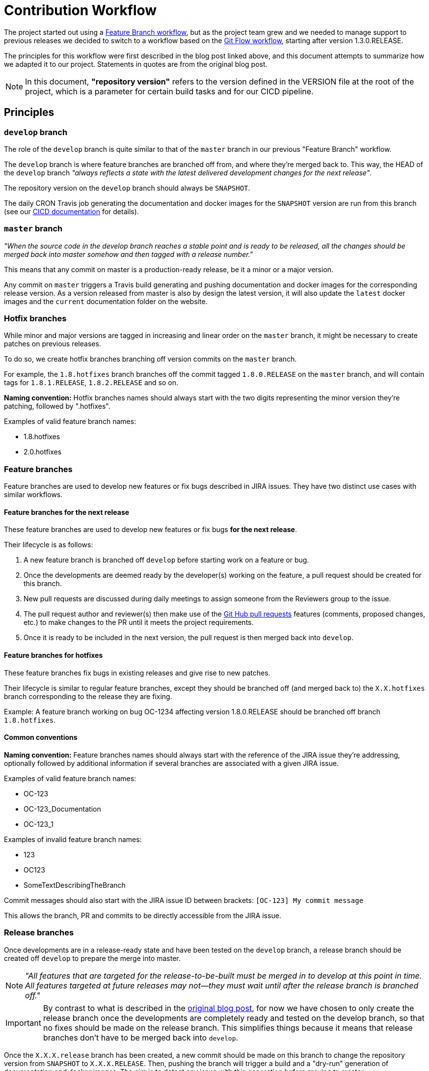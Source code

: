 // Copyright (c) 2018-2020 RTE (http://www.rte-france.com)
// See AUTHORS.txt
// This document is subject to the terms of the Creative Commons Attribution 4.0 International license.
// If a copy of the license was not distributed with this
// file, You can obtain one at https://creativecommons.org/licenses/by/4.0/.
// SPDX-License-Identifier: CC-BY-4.0


:git_flow_post: https://nvie.com/posts/a-successful-git-branching-model/

= Contribution Workflow

The project started out using a
link:https://www.atlassian.com/git/tutorials/comparing-workflows/feature-branch-workflow[Feature Branch workflow], but
as the project team grew and we needed to manage support to previous releases we decided to switch to a workflow
based on the
link:{git_flow_post}[Git Flow workflow], starting after version 1.3.0.RELEASE.

The principles for this workflow were first described in the blog post linked above, and this document attempts to
summarize how we adapted it to our project. Statements in quotes are from the original blog post.

NOTE: In this document, *"repository version"* refers to the version defined in the VERSION file at the root of the
project, which is a parameter for certain build tasks and for our CICD pipeline.

== Principles

=== `develop` branch

The role of the `develop` branch is quite similar to that of the `master` branch in our previous "Feature Branch"
workflow.

The `develop` branch is where feature branches are branched off from, and where they're merged back to. This way,
the HEAD of the `develop` branch _"always reflects a state with the latest delivered development changes for the next
release"_.

The repository version on the `develop` branch should always be `SNAPSHOT`.

The daily CRON Travis job generating the documentation and docker images for the `SNAPSHOT` version are run from
this branch (see our
ifdef::single-page-doc[<<CICD, CICD documentation>>]
ifndef::single-page-doc[<<{gradle-rootdir}/documentation/current/CICD/index.adoc, CICD documentation>>]
for details).

=== `master` branch

_"When the source code in the develop branch reaches a stable point and is ready to be released, all the changes
should be merged back into master somehow and then tagged with a release number."_

This means that any commit on master is a production-ready release, be it a minor or a major version.

Any commit on `master` triggers a Travis build generating and pushing documentation and docker images for the
corresponding release version. As a version released from master is also by design the latest version, it will also
update the `latest` docker images and the `current` documentation folder on the website.

=== Hotfix branches

While minor and major versions are tagged in increasing and linear order on the `master` branch, it might be necessary
to create patches on previous releases.

To do so, we create hotfix branches branching off version commits on the `master` branch.

For example, the `1.8.hotfixes` branch branches off the commit tagged `1.8.0.RELEASE` on the `master` branch, and will
contain tags for `1.8.1.RELEASE`, `1.8.2.RELEASE` and so on.

*Naming convention:* Hotfix branches names should always start with the two digits representing the minor version
they're patching, followed by ".hotfixes".

.Examples of valid feature branch names:
* 1.8.hotfixes
* 2.0.hotfixes

=== Feature branches

Feature branches are used to develop new features or fix bugs described in JIRA issues.
They have two distinct use cases with similar workflows.

==== Feature branches for the next release

These feature branches are used to develop new features or fix bugs *for the next release*.

Their lifecycle is as follows:

. A new feature branch is branched off `develop` before starting work on a feature or bug.
. Once the developments are deemed ready by the developer(s) working on the feature, a pull request should be created
for this branch.
. New pull requests are discussed during daily meetings to assign someone from the Reviewers group to the issue.
. The pull request author and reviewer(s) then make use of the
link:https://help.github.com/en/github/collaborating-with-issues-and-pull-requests/about-pull-requests[Git Hub pull requests]
features (comments, proposed changes, etc.) to make changes to the PR until it meets the project requirements.
. Once it is ready to be included in the next version, the pull request is then merged back into `develop`.

==== Feature branches for hotfixes

These feature branches fix bugs in existing releases and give rise to new patches.

Their lifecycle is similar to regular feature branches, except they should be branched off (and merged back to) the
`X.X.hotfixes` branch corresponding to the release they are fixing.

Example: A feature branch working on bug OC-1234 affecting version 1.8.0.RELEASE should be branched off
branch `1.8.hotfixes`.

==== Common conventions

*Naming convention:* Feature branches names should always start with the reference of the JIRA issue they're addressing,
optionally followed by additional information if several branches are associated with a given JIRA issue.

.Examples of valid feature branch names:
* OC-123
* OC-123_Documentation
* OC-123_1

.Examples of invalid feature branch names:
* 123
* OC123
* SomeTextDescribingTheBranch

Commit messages should also start with the JIRA issue ID between brackets: `[OC-123] My commit message`

This allows the branch, PR and commits to be directly accessible from the JIRA issue.

=== Release branches

Once developments are in a release-ready state and have been tested on the `develop` branch, a release branch should
be created off `develop` to prepare the merge into master.

NOTE: _"All features that are targeted for the release-to-be-built must be merged in to develop at this point in time.
All features targeted at future releases may not—they must wait until after the release branch is branched off."_

IMPORTANT: By contrast to what is described in the link:{git_flow_post}[original blog post], for now we have chosen to
only create the release branch once the developments are completely ready and tested on the develop branch, so that no
fixes should be made on the release branch. This simplifies things because it means that release branches don't have to
be merged back into `develop`.

Once the `X.X.X.release` branch has been created, a new commit should be made on this branch to change the repository
version from `SNAPSHOT` to `X.X.X.RELEASE`.
Then, pushing the branch will trigger a build and a "dry-run" generation of documentation and docker images. The aim
is to detect any issue with this generation before moving to master.

Finally, the `X.X.X.release` can be merged into `master`, triggering
The resulting merge commit on `master` should then be tagged with `X.X.X.RELEASE`.

All commits on `master` should be merged commits from `release` branches, direct pushes on master will be disabled in
the future.

*Naming convention:* The name of a release branch should match the repository version it is meant to merge into
`master` but in lower case to avoid confusion with release tags on master.

Example: The valid branch name for the branch bringing 1.3.0.RELEASE into `master` is 1.3.0.release

== Examples and commands

The aim of this section is to illustrate how our workflow works on a concrete example, complete with the required
`git` commands.

=== Initial state

In the initial state of our example, only `develop` and `master` exist.

The repository version in `master` is `1.3.0.RELEASE`, and the `develop` branch has just been branched off it. Commits
have been added to `develop` to change the repository version to `SNAPSHOT` and implement the changes necessary for
Git flow.

=== Starting work on a new feature for the next version

Let's say we want to start working on feature OC-Feature1 described in our JIRA.

----
git checkout develop <1>
git pull <2>
git checkout -b OC-Feature1 <3>
----
<1> Check out the `develop` branch
<2> Make sure it is up to date with the remote (=GitHub repository)
<3> Create a `OC-Feature1` off the `develop` branch

Then, you can start working on the feature and commit your work to the branch.

----
git commit -m "[OC-Feature1] Developments for OC-Feature1"
----

At any point during your work you can push your feature branch to the GitHub repository, to back your work up, let
others look at your work or contribute to the feature, and also to trigger a build (see above).
To do this, just run:
----
git push
----

[NOTE]
====
If it's your first push to this branch, Git will prompt you to define the remote branch to be associated with
your local branch with the following command:
----
git push --set-upstream origin OC-Feature1
----
====

You can re-work, squash your commits and push as many times as you want on a feature branch, but try limiting pushes so
as to make good use of the build resources provided by Travis.
Force pushes are allowed on feature branches.

To see your branch (and the status of the associated builds):

. Go to the https://github.com/opfab/operatorfabric-core[operatorfabric-core repository on GitHub]
. Click the `branches` tab

image::branches_tab.png[]

You can see your OC-Feature1 branch, and the green check mark next to it indicates that the associated build(s) is/are
passing.

Clicking this check mark displays a pop-up describing the associated build(s), and clicking "Details" redirects you
to the build report on Travis.

image::build_checkmark_popup.png[]

[NOTE]
====
Feel free to add a copyright header (on top of the existing ones) to files you create or amend. See src/main/headers
for examples.
====

=== Submitting a pull request to develop

Once you are satisfied with the state of your developments, you can submit it as a pull request.

[IMPORTANT]
====
Before submitting your branch as a pull request, please squash/fix your commits so as to reduce the number of commits
and comment them accordingly. In the end, the division of changes into commits should make the PR easier to understand
and review.
====

You should also take a look at the
ifdef::single-page-doc[<<review_checklist, review check list>>]
ifndef::single-page-doc[<<{gradle-rootdir}/documentation/current/community/index.adoc#review_checklist, review check list>>]
below to make sure your branch meets its criteria.

Once you feel your branch is ready, submit a pull request. Open pull requests are then reviewed by the core maintainers
to assign a reviewer to each of them.

To do so, go to the `branches` tab of the repository as described above.
Click the "New Pull Request" button for your branch.

image::feature1_new_PR.png[]

Add a comment containing a short summary of the PR goal and any information that should go into the release notes.
It's especially important for PRs that have a direct impact on existing OperatorFabric deployments, to alert administrators
of the impacts of deploying a new version and help them with the migration.
Whenever possible/relevant, a link to the corresponding documentation is appreciated.

image::PR_comment.png[]

[IMPORTANT]
====
Make sure that the base branch for the PR is `develop`, because feature branches are meant to be merged back into
`develop`. This should be the default value since `develop` is the default branch on this repository, but if not, select
it in the base branch dropdown list.

image::develop_base_PR.png[]
====

At this point, GitHub will tell you whether your branch could be automatically merged into `develop` or whether
there are conflicts to be fixed.

==== Case 1: GitHub is able to automatically merge your branch

image::feature1_PR_autom_merge_OK.png[]

This means that either your branch was up to date with develop or there were no conflicts.
In this case, just go ahead and fill in the PR title and message, then click "Create pull request".

==== Case 2: GitHub can't merge your branch automatically

image::feature1_PR_autom_merge_KO.png[]

This means that there are conflicts with the current state of the `develop` branch on GitHub.
To fix these conflicts, you need to update your local copy of the develop branch and merge it into your feature branch.

----
git checkout develop <1>
git pull <2>
git checkout OC-Feature1 <3>
git merge develop <4>
----
<1> Check out the `develop` branch
<2> Make sure it is up to date with the remote (=GitHub repository)
<3> Check out the `OC-Feature1` branch
<4> Merge the new commits from `develop` into the feature branch

Then, handle any conflicts from the merge. For example, let's say there is a conflict on file `dummy1.txt`:

----
Auto-merging dummy1.txt
CONFLICT (add/add): Merge conflict in dummy1.txt
Automatic merge failed; fix conflicts and then commit the result.
----

Open file `dummy1.txt`:

.dummy1.txt
----
 <<<<<<< HEAD
 Some content from feature 1.
 =======
 Some content that has been changed on develop since Feature 1 branched off.
 >>>>>>> develop
----

Update the content to reflect the changes that you want to keep:

.dummy1.txt
----
Some content from feature 1 and some content that has been changed on develop since Feature 1 branched off.
----

----
git add dummy1.txt <1>
git commit <2>
git push <3>
----
<1> Add the manually merged file to the changes to be committed
<2> Commit the changes to finish the merge
<3> Push the changes to GitHub

Now, if you go back to GitHub and try to create a pull request again, GitHub should indicate that it is able to merge
automatically.

image::feature1_PR_autom_merge_OK.png[]

[[working_on_hotfix]]
=== Working on a fix for a previous version

To work on a fix for an existing version, the steps are similar to those described above, substituting `X.X.hotfix` for
`develop`.

=== Reviewing a Pull Request

Only developers from the `reviewers` group can merge pull requests into `develop`, but this shouldn't
stop anyone interested in the topic of a PR to comment and review it.

==== Reviewer check list 

* The PR comment contains the text to insert in release note. Otherwise, it should say why this development doesn't need
to be on the release notes.
* Check that Travis build is passing (for both branch and PR)
* Check that the base branch (i.e. the branch into which we want to merge changes) is correct: for feature branches
pull requests, this branch should be `develop`.
* Look through changed files to make sure everything is relevant to the PR (no mistakenly added changes,
no secret information, no malicious changes) and to see if you have remarks on the way things are implemented
* Check that the commit(s) message(s) is(are) relevant and follow conventions ([OC-XXX] ... )
* If there is more than one commit, is it meaningful or do we need to squash ?
* Meaningful and sufficient unit tests for the backend (80% coverage is the threshold)
* Meaningful unit tests for the frontend (Angular tests can be complex to implement, we should focus on testing complex
logic and not the framework itself)
* Check Sonar analysis on SonarCloud to see if Sonar reports any bugs or code smells on the new code
* API testing via Karate has been updated
* Documentation has been updated (especially if configuration is needed)
* Configuration examples have been updated (both for dev and docker)
* Build and run OpFab locally to see the new feature or bug fix at work. In the case of a new feature, it's also a way
of making sure that the configuration documentation is correct and easily understandable. 
* Check for error messages in the browser console.
* Depending on the scope of the PR , build docker images and test in docker mode
* Check that the copyright header has been updated on the changed files if need be, and in the case of a first-time
    contributor, make sure they're added to the AUTHORS.txt file.
* Check dependency added to the project to see if there are compliant with opfab licencing. 


==== Testing environment for reviewer

Compile and run OperatorFabric docker images is the most effective way to check any regression.

. Pull the submitted branch on a testing machine;
. Run a `docker-compose` with the `${OF_HOME}/src/main/docker/test-environment/docker-compose.yml` file;
. Create `SNAPSHOT` docker images, from the `${OF_HOME}` directory with the following command: `./gradlew clean dockerTagSNAPSHOT`;
. Stop the `test-environment` docker-compose;
. Go to `${OF_HOME}/config/docker`;
. Run the `./docker-compose.sh` script (or use the `docker-compose.yml` with a `docker-compose` command);
. Go to `${OF_HOME}/src/test/utils/karate`;
. Run the following scripts: `./loadBundle.sh && ./setPerimeterForTest.sh && ./postTestCards.sh`;
. Open the front-end in a browser and look for any regression.

To automate build and API testing, you can use `${OF_HOME}/src/test/api/karate/buildAndLaunchAll.sh`. 

=== Merging a Pull Request

Once the pull request meets all the criteria from the above check list, you can merge it into the `develop` branch.

. Go to the pull request page on GitHub
. Check that the base branch for the pull request is `develop` (or `X.X.hotfixes`). This information is visible at the top of the page.
+
image::existing_PR_check_base.png[]

. If that is not the case, you can edit the base branch by clicking the `Edit` button in the top right corner.

. Click the `merge pull request` button at the bottom of the PR page

. Go to the https://opfab.atlassian.net[JIRA] page for the corresponding issue and
+
* Set the `Fix version` field to `Next Version` (or the corresponding `X.X.X.RELEASE` in the case of a hotfix)
* Set the `Status` field to `Done`

. Go to the link:https://github.com/opfab/release-notes/[release-notes repository] and add the issue to the list with
the information provided in the PR comments.


=== Creating a release or hotfix

See the
ifdef::single-page-doc[<<release_process, release process>>]
ifndef::single-page-doc[<<{gradle-rootdir}/documentation/current/CICD/index.adoc#release_process, release process>>]
described in our CICD documentation for details.
